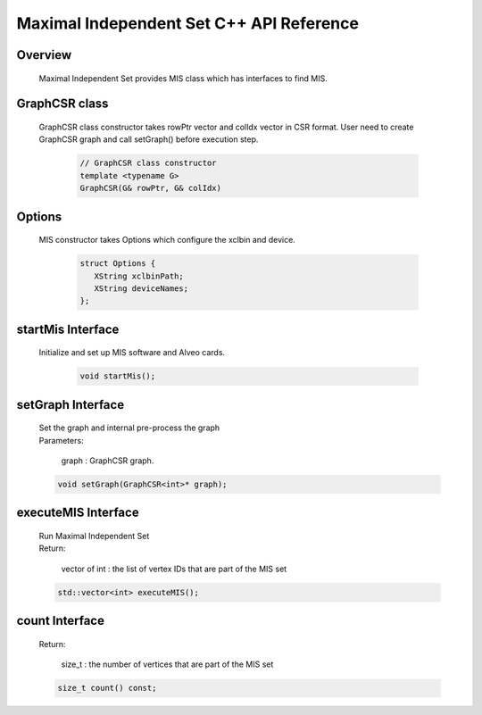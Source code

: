 Maximal Independent Set C++ API Reference
===========================================

**Overview**
---------------
  
  | Maximal Independent Set provides MIS class which has interfaces to find MIS. 


**GraphCSR class**
----------------------
  | GraphCSR class constructor takes rowPtr vector and colIdx vector in CSR format. 
    User need to create GraphCSR graph and call  setGraph() before execution step.

    .. code-block:: bash

        // GraphCSR class constructor
        template <typename G>
        GraphCSR(G& rowPtr, G& colIdx)

**Options**
---------------

  | MIS constructor takes Options which configure the xclbin and device.
    
    .. code-block:: bash

     struct Options {
        XString xclbinPath;
        XString deviceNames;
     };

**startMis Interface**
------------------------------

  | Initialize and set up MIS software and Alveo cards.

   .. code-block:: bash

     void startMis();

**setGraph Interface**
------------------------------------------------------------

  | Set the graph and internal pre-process the graph
  
  | Parameters:
  
    | graph : GraphCSR graph. 

  .. code-block:: bash

     void setGraph(GraphCSR<int>* graph);

**executeMIS Interface**
--------------------------------------------

  | Run Maximal Independent Set
  | Return:

    | vector of int :  the list of vertex IDs that are part of the MIS set

  .. code-block:: bash

    std::vector<int> executeMIS();

**count Interface**
--------------------------------------------

  | Return:  

    | size_t : the number of vertices that are part of the MIS set

  .. code-block:: bash

     size_t count() const;
     